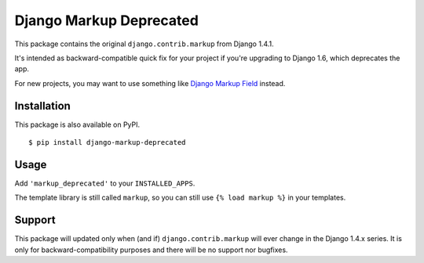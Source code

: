 Django Markup Deprecated
======================================

This package contains the original ``django.contrib.markup`` from Django 1.4.1.

It's intended as backward-compatible quick fix for your project if you're upgrading to
Django 1.6, which deprecates the app.

For new projects, you may want to use something like `Django Markup Field <https://github.com/jamesturk/django-markupfield>`_ instead.

Installation
------------

This package is also available on PyPI.
::

    $ pip install django-markup-deprecated

Usage
-----

Add ``'markup_deprecated'`` to your ``INSTALLED_APPS``.

The template library is still called ``markup``, so you can still use ``{% load markup %}`` in your templates.

Support
-------

This package will updated only when (and if) ``django.contrib.markup`` will ever
change in the Django 1.4.x series. It is only for backward-compatibility purposes
and there will be no support nor bugfixes.
